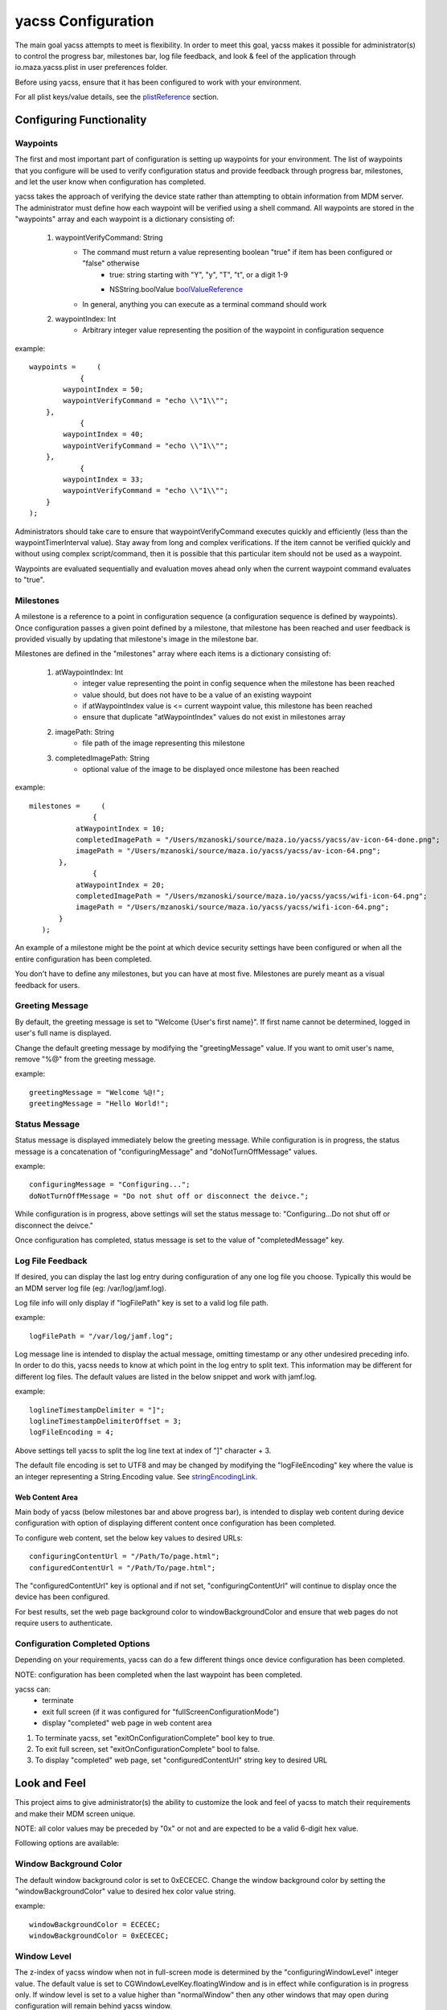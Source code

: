 ===================
yacss Configuration
===================
The main goal yacss attempts to meet is flexibility.  In order to meet this goal, yacss makes it possible for
administrator(s) to control the progress bar, milestones bar, log file feedback, and look & feel of the application
through io.maza.yacss.plist in user preferences folder.

Before using yacss, ensure that it has been configured to work with your environment.

For all plist keys/value details, see the plistReference_ section.


Configuring Functionality
=========================
.. _waypoints:

Waypoints
---------
The first and most important part of configuration is setting up waypoints for your environment.  The list of waypoints
that you configure will be used to verify configuration status and provide feedback through progress bar, milestones,
and let the user know when configuration has completed.

yacss takes the approach of verifying the device state rather than attempting to obtain information from MDM server.  The
administrator must define how each waypoint will be verified using a shell command.  All waypoints are stored in the
"waypoints" array and each waypoint is a dictionary consisting of:

    1. waypointVerifyCommand: String
        - The command must return a value representing boolean "true" if item has been configured or "false" otherwise
            - true: string starting with "Y", "y", "T", "t", or a digit 1-9
            - NSString.boolValue boolValueReference_
                .. _boolValueReference: https://developer.apple.com/reference/foundation/nsstring/1409420-boolvalue

        - In general, anything you can execute as a terminal command should work

    2. waypointIndex: Int
        - Arbitrary integer value representing the position of the waypoint in configuration sequence

example::

    waypoints =     (
                {
            waypointIndex = 50;
            waypointVerifyCommand = "echo \\"1\\"";
        },
                {
            waypointIndex = 40;
            waypointVerifyCommand = "echo \\"1\\"";
        },
                {
            waypointIndex = 33;
            waypointVerifyCommand = "echo \\"1\\"";
        }
    );

Administrators should take care to ensure that waypointVerifyCommand executes quickly and efficiently (less than the
waypointTimerInterval value).  Stay away from long and complex verifications.  If the item cannot be verified quickly
and without using complex script/command, then it is possible that this particular item should not be used as a waypoint.

Waypoints are evaluated sequentially and evaluation moves ahead only when the current waypoint command evaluates to "true".


.. _milestones:

Milestones
----------
A milestone is a reference to a point in configuration sequence (a configuration sequence is defined by waypoints).
Once configuration passes a given point defined by a milestone, that milestone has been reached and user feedback is
provided visually by updating that milestone's image in the milestone bar.

Milestones are defined in the "milestones" array where each items is a dictionary consisting of:

    1. atWaypointIndex: Int
        - integer value representing the point in config sequence when the milestone has been reached
        - value should, but does not have to be a value of an existing waypoint
        - if atWaypointIndex value is <= current waypoint value, this milestone has been reached
        - ensure that duplicate "atWaypointIndex" values do not exist in milestones array

    2. imagePath: String
        - file path of the image representing this milestone

    3. completedImagePath: String
        - optional value of the image to be displayed once milestone has been reached


example::

 milestones =     (
                {
            atWaypointIndex = 10;
            completedImagePath = "/Users/mzanoski/source/maza.io/yacss/yacss/av-icon-64-done.png";
            imagePath = "/Users/mzanoski/source/maza.io/yacss/yacss/av-icon-64.png";
        },
                {
            atWaypointIndex = 20;
            completedImagePath = "/Users/mzanoski/source/maza.io/yacss/yacss/wifi-icon-64.png";
            imagePath = "/Users/mzanoski/source/maza.io/yacss/yacss/wifi-icon-64.png";
        }
    );

An example of a milestone might be the point at which device security settings have been configured or when all the
entire configuration has been completed.

You don't have to define any milestones, but you can have at most five.  Milestones are purely meant as a visual feedback
for users.


.. _greetingMessage:

Greeting Message
----------------
By default, the greeting message is set to "Welcome {User's first name}".  If first name cannot be determined, logged in
user's full name is displayed.

Change the default greeting message by modifying the "greetingMessage" value.  If you want to omit user's name, remove
"%@" from the greeting message.

example::

    greetingMessage = "Welcome %@!";
    greetingMessage = "Hello World!";


.. _statusMessage:

Status Message
--------------
Status message is displayed immediately below the greeting message.  While configuration is in progress, the status
message is a concatenation of "configuringMessage" and "doNotTurnOffMessage" values.

example::

    configuringMessage = "Configuring...";
    doNotTurnOffMessage = "Do not shut off or disconnect the deivce.";

While configuration is in progress, above settings will set the status message to:
"Configuring...Do not shut off or disconnect the deivce."

Once configuration has completed, status message is set to the value of "completedMessage" key.


.. _logFileFeedback:

Log File Feedback
-----------------
If desired, you can display the last log entry during configuration of any one log file you choose.  Typically this would
be an MDM server log file (eg: /var/log/jamf.log).

Log file info will only display if "logFilePath" key is set to a valid log file path.

example::

    logFilePath = "/var/log/jamf.log";

Log message line is intended to display the actual message, omitting timestamp or any other undesired preceding info.
In order to do this, yacss needs to know at which point in the log entry to split text.  This information may be different
for different log files.  The default values are listed in the below snippet and work with jamf.log.

example::

    loglineTimestampDelimiter = "]";
    loglineTimestampDelimiterOffset = 3;
    logFileEncoding = 4;

Above settings tell yacss to split the log line text at index of "]" character + 3.

The default file encoding is set to UTF8 and may be changed by modifying the "logFileEncoding" key where the value is an
integer representing a String.Encoding value.  See stringEncodingLink_.


.. _webContentArea:

Web Content Area
________________
Main body of yacss (below milestones bar and above progress bar), is intended to display web content during device
configuration with option of displaying different content once configuration has been completed.

To configure web content, set the below key values to desired URLs:

::

    configuringContentUrl = "/Path/To/page.html";
    configuredContentUrl = "/Path/To/page.html";

The "configuredContentUrl" key is optional and if not set, "configuringContentUrl" will continue to display once the device
has been configured.

For best results, set the web page background color to windowBackgroundColor and ensure that web pages do not require
users to authenticate.


.. _configurationCompletedOptions:

Configuration Completed Options
-------------------------------
Depending on your requirements, yacss can do a few different things once device configuration has been completed.

NOTE: configuration has been completed when the last waypoint has been completed.

yacss can:
    - terminate
    - exit full screen (if it was configured for "fullScreenConfigurationMode")
    - display "completed" web page in web content area

1. To terminate yacss, set "exitOnConfigurationComplete" bool key to true.
2. To exit full screen, set "exitOnConfigurationComplete" bool to false.
3. To display "completed" web page, set "configuredContentUrl" string key to desired URL


.. _lookAndFeel:

Look and Feel
=============
This project aims to give administrator(s) the ability to customize the look and feel of yacss to match their requirements
and make their MDM screen unique.

NOTE: all color values may be preceded by "0x" or not and are expected to be a valid 6-digit hex value.

Following options are available:


Window Background Color
-----------------------
The default window background color is set to 0xECECEC.  Change the window background color by setting the
"windowBackgroundColor" value to desired hex color value string.

example::

    windowBackgroundColor = ECECEC;
    windowBackgroundColor = 0xECECEC;



Window Level
------------
The z-index of yacss window when not in full-screen mode is determined by the "configuringWindowLevel" integer value.  The
default value is set to CGWindowLevelKey.floatingWindow and is in effect while configuration is in progress only.  If
window level is set to a value higher than "normalWindow" then any other windows that may open during configuration will
remain behind yacss window.

See cgWindowLevelKey_

Once device configuration has completed, the window level is set to CGWindowLevelKey.normalWindow.


Banner Image
------------
Banner area is the portion of yacss window above the milestones section.

Banner area can display a desired banner image by setting the "bannerBackgroundImageUrl" value to the path of the banner
image.


.. _bannerEffectView:

Banner Effect View
------------------
Background style of banner area is by default, the same color as the window unless "bannerEffectViewBlendingMode" and
"bannerEffectViewMaterial" integer values are defined.  These two values can be changed to give the banner area a
desired translucency effect.

 bannerEffectViewBlendingMode values:
    - 0: behindWindow
    - 1: withinWindow (change the translucency effect by setting the bannerBackgroundImage)

 bannerEffectViewMaterial values:
    - 0: appearanceBased
    - 1: light
    - 2: dark
    - 3: titlebar
    - 4: selection
    - 5: menu
    - 6: popover
    - 7: sidebar
    - 8: mediumLight
    - 9: ultraDark


Milestones Bar Images
---------------------
You can define up to five milestones.  Each milestone must have at least one image defined ("imagePath").

You can define (or not), a "completedImagePath" for each milestone.

You can change (or not), "milestonePendingTintColor" and "milestoneReachedTintColor".  Defaults are set to
NSColor.controlBackgroundColor and NSColor.alternateSelectedControlColor but setting either of the keys to "" (empty
string) will remove the tint from either pending or reached (or both) milestone state image.  Tint color settings apply
to all milestones.


If you define only imagePath and set both tint color values to "", milestones image will remain static. If "milestones"
array is empty or not defined in plist, milestone images will not be displayed.


Milestones Bar Background
-------------------------
Background style of milestone space is the same color as the window unless "milestonesEffectViewBlendingMode" and
"milestonesEffectViewMaterial" integer values are defined.  These two values can be changed to give the milestone bar a
desired translucency effect.

 milestoneEffectViewBlendingMode values:
    - 0: behindWindow
    - 1: withinWindow

 milestonesEffectViewMaterial values:
    - 0: appearanceBased
    - 1: light
    - 2: dark
    - 3: titlebar
    - 4: selection
    - 5: menu
    - 6: popover
    - 7: sidebar
    - 8: mediumLight
    - 9: ultraDark


Progress Bar
------------
You can choose to display either determinate or indeterminate progress in either bar or spinning styles.  Set the
"hideProgress" bool value to "true" to hide progress.


Greeting Color
--------------
The color of the greeting message can be set by modifying the "greetingColor" key.


Status Color
------------
The color of the status message ca ge set by modifying the "statusColor" key.


Log File Feedback
-----------------
The color of the log feedback line (if displayed) can be set by modifying the "loglineColor" key



.. _plistReference:

io.maza.yacss.plist reference
=============================


================================= ========== ==========
               key                  type     info
================================= ========== ==========
completedMessage                  string     Displayed in message area when configuration has completed
configuringMessage                string     Displayed in message area during configuration
doNotTurnOffMessage               string     Displayed in message area during configuration and following the configuringMessage
configuringContentUrl             string     URL of the page to be displayed during configuration
configuredContentUrl              string     URL of the page to be displayed when configuration has completed
greetingMessage                   string     Greeting message.  Keep "%@" in the value to display user's first name or full name
                                             if first name cannot be determined
windowBackgroundColor             string     yacss window color.  Must be a six digit hex number and may start with "0x"
configuringWindowLevel            int        z-index of yacss window when not in full-screen mode. See cgWindowLevelKey_
greetingColor                     string     Greeting message color.  Must be a six digit hex number and may start with "0x"
statusColor                       string     Color of the status message displayed immediately below greeting message.
                                             Must be a six digit hex number and may start with "0x"
loglineColor                      string     Color of the log feedback line. Must be a six digit hex number and may start with "0x"
milestonePendingTintColor         string     Tint of milestone images before they have been reached: Must be a six digit hex number
                                             and may start with "0x"
milestoneReachedTintColor         string     Tint of milestone images after they have been reached: Must be a six digit hex number
                                             and may start with "0x"


logFilePath                       string     Path to the log file from which feedback should be displayed (eg: /var/log/jamf.log)
logFileEncoding                   int        raw value (int) of String.Encoding (see stringEncodingLink_)
logFileChunkSize                  int        Optional: number of bytes of the log file that are read (from bottom/end) when extracting
                                             the last line of the file.

loglineTimestampDelimiter         string     Character in the log line whose first occurance will be used to split the line and
                                             discard the left side of.  If string is longer than one character, the first character
                                             is taken.
loglineTimestampDelimiterOffset   int        Split the log line on first occurance of above character plus this offset value

exitOnConfigurationComplete       bool       Exit yacss once when configuration has completed
fullScreenConfigurationMode       bool       Display yacss in full screen mode while configuration is in progress
hideProgress                      bool       Hide progress on the bottom of yacss
indeterminateProgress             bool       Display progress in indeterminate mode
spinningProgress                  bool       Display spinning style progress
logLevel                          int        Maximum logging level output to ~/Library/Logs/yacss.log.
                                             0: off, 1: Error, 2: Warn, 3: Info, 4: Debug, 5: Trace

milestonesEffectViewBlendingMode  int        Blending mode of the milestone effect view.  0: behindWindow, 1: withinWindow
                                             See bannerEffectView_
milestonesEffectViewMaterial      int        Effect view style. See bannerEffectView_
bannerEffectViewBlendingMode      int        See bannerEffectView_
bannerEffectViewMaterial          int        See bannerEffectView_

waypointTimerInterval             string     A decimal value representing time inteval (in seconds), at which yacss checks
                                             waypoint status.  Default value is 0.5 seconds.
waypoints                         array      An array of dictionaries where each dictionary must contain both of
                                             "waypointVerifyCommand" and "waypointIndex" keys.
waypointIndex                     int        Arbitrary int value representing the position of this waypoint in configuration
                                             sequence.
waypointVerifyCommand             string     Terminal command used to verify whether this waypoint has been reached.
                                             Command must return "Y", "y", "T", "t", or a digit 1-9 for"true".  Any other
                                             value is interpreted as "false".  See boolValueReference_
milestones                        array      An array of dictionaries where each dictionary contains "atWaypointIndex",
                                             "imagePath", and "completedImagePath" (optional)
atWaypointIndex                   int        Int value representing a point in configuration sequence when this milestone
                                             is reached.
imagePath                         string     Path to the image representing this milestone
completedImagePath                string     Optional path to the image representing this milestone in reached (completed) state.
================================= ========== ==========

.. _stringEncodingLink: https://developer.apple.com/reference/foundation/string.encoding

.. _cgWindowLevelKey: https://developer.apple.com/reference/coregraphics/cgwindowlevelkey


default values
--------------
Below are default values that will be created when yacss runs if io.maza.yacss does not already exist.
::

 {
    completedMessage = "Configured.";
    configuringMessage = "Configuring...";
    doNotTurnOffMessage = "Do not shut off or disconnect the deivce.";
    configuringContentUrl = "/Users/mzanoski/source/maza.io/yacss/configuring.html";
    exitOnConfigurationComplete = 0;
    fullScreenConfigurationMode = 0;
    greetingColor = 1B1B1B;
    greetingMessage = "Welcome %@!";
    logFileEncoding = 4;
    logFilePath = "/var/log/jamf.log";
    loglineColor = BABABA;
    loglineTimestampDelimiter = "]";
    loglineTimestampDelimiterOffset = 3;
    milestonePendingTintColor = FFFFFF;
    milestoneReachedTintColor = 0069D9;
    statusColor = 808080;
    windowBackgroundColor = ECECEC;
    configuringWindowLevel = 5;
 }


live configuration example
--------------------------
::

 {
    "NSToolbar Configuration com.apple.NSColorPanel" =     {
        "TB Is Shown" = 1;
    };
    PMPrintingExpandedStateForPrint2 = 0;
    completedMessage = "Your Mac is configured";
    configuringMessage = "Configuring...";
    doNotTurnOffMessage = "Do not shut off or disconnect the deivce.";
    configuredContentUrl = "https://apple.com";
    configuringContentUrl = "/Users/mzanoski/source/maza.io/yacss/configuring.html";
    exitOnConfigurationComplete = 0;
    fullScreenConfigurationMode = 0;
    greetingColor = 1B1B1B;
    greetingMessage = "Welcome %@!";
    hideProgress = 0;
    indeterminateProgress = 0;
    logFileEncoding = 4;
    logFilePath = "/var/log/jamf.log";
    logLevel = 5;
    loglineColor = BABABA;
    loglineTimestampDelimiter = "]";
    loglineTimestampDelimiterOffset = 3;
    milestonePendingTintColor = FFFFFF;
    milestoneReachedTintColor = 007A00;
    milestones =     (
                {
            atWaypointIndex = 10;
            imagePath = "/System/Library/PreferencePanes/Accounts.prefPane/Contents/Resources/AccountsPref.icns";
        },
                {
            atWaypointIndex = 20;
            imagePath = "/System/Library/PreferencePanes/AppStore.prefPane/Contents/Resources/appStore.icns";
        },
                {
            atWaypointIndex = 30;
            imagePath = "/System/Library/PreferencePanes/Network.prefPane/Contents/Resources/Network.icns";
        },
                {
            atWaypointIndex = 40;
            imagePath = "/System/Library/CoreServices/CoreTypes.bundle/Contents/Resources/FileVaultIcon.icns";
        },
                {
            atWaypointIndex = 50;
            imagePath = "/System/Library/PreferencePanes/Profiles.prefPane/Contents/Resources/Profiles.icns";
        }
    );
    milestonesEffectViewBlendingMode = 0;
    milestonesEffectViewMaterial = 8;
    rebootingMessage = "Rebooting in %d minutes";
    spinningProgress = 0;
    statusColor = 808080;
    waypointTimerInterval = "0.5";
    waypoints =     (
                {
            waypointIndex = 50;
            waypointVerifyCommand = "echo \\"1\\"";
        },
                {
            waypointIndex = 40;
            waypointVerifyCommand = "system_profiler SPConfigurationProfileDataType | grep -wic 'CheckInURL = "https://mdmserver'";
        },
                {
            waypointIndex = 32;
            waypointVerifyCommand = "spctl --status | grep -c enabled";
        },
                {
            waypointIndex = 31;
            waypointVerifyCommand = "fdesetup status | grep -wic \\"filevault is on\\"";
        },
                {
            waypointIndex = 22;
            waypointVerifyCommand = "defaults read /Library/Preferences/SystemConfiguration/com.apple.airport.preferences.plist | grep -c 'SSIDString = \\"CompanyWifi\\"'";
        },
                {
            waypointIndex = 21;
            waypointVerifyCommand = "networksetup -getsearchdomains Wi-Fi | grep -c mycompanydomain.com";
        },
                {
            waypointIndex = 12;
            waypointVerifyCommand = "ls /Users/`stat -f%Su /dev/console`/Library/Application\ Support/Citrix/EPAPlugin | grep -c CitrixEndpointAnalysis.app";
        },
                {
            waypointIndex = 11;
            waypointVerifyCommand = "ls /Library/Application\ Support/Citrix | grep -c NetScaler\ Gateway.app";
        },
                {
            waypointIndex = 3;
            waypointVerifyCommand = "id -nG `stat -f%Su /dev/console` | grep -vwc admin";
        },
                {
            waypointIndex = 2;
            waypointVerifyCommand = "id -nG Admin | grep -wc admin";
        },
                {
            waypointIndex = 1;
            waypointVerifyCommand = "dscl . -list /Users | grep -c Admin";
        }
    );
    windowBackgroundColor = ECECEC;
    configuringWindowLevel = 5;
 }
